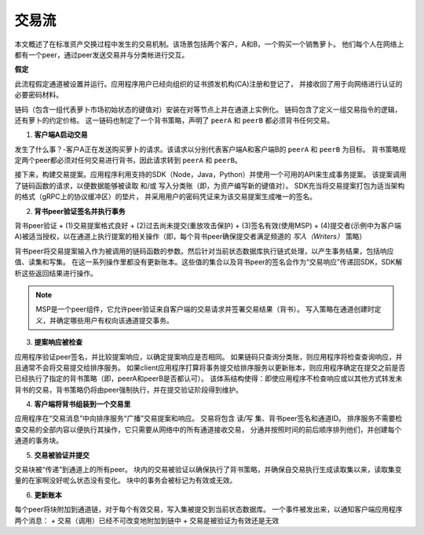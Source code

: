 交易流
================

本文概述了在标准资产交换过程中发生的交易机制。该场景包括两个客户，A和B，一个购买一个销售萝卜。
他们每个人在网络上都有一个peer，通过peer发送交易并与分类帐进行交互。

.. image:: images/step0.png

**假定**

此流程假定通道被设置并运行。应用程序用户已经向组织的证书颁发机构(CA)注册和登记了，
并接收回了用于向网络进行认证的必要密码材料。

链码（包含一组代表萝卜市场初始状态的键值对）安装在对等节点上并在通道上实例化。
链码包含了定义一组交易指令的逻辑，还有萝卜的约定价格。
这一链码也制定了一个背书策略，声明了 ``peerA`` 和 ``peerB`` 都必须背书任何交易。

.. image:: images/step1.png

1. **客户端A启动交易**

发生了什么事？-客户A正在发送购买萝卜的请求。该请求以分别代表客户端A和客户端B的 ``peerA`` 和 ``peerB`` 为目标。
背书策略规定两个peer都必须对任何交易进行背书，因此请求转到 ``peerA`` 和 ``peerB``。

接下来，构建交易提案。应用程序利用支持的SDK（Node，Java，Python）并使用一个可用的API来生成事务提案。
该提案调用了链码函数的请求，以便数据能够被读取 和/或 写入分类账（即，为资产编写新的键值对）。
SDK充当将交易提案打包为适当架构的格式（gRPC上的协议缓冲区）的垫片，
并采用用户的密码凭证来为该交易提案生成唯一的签名。

.. image:: images/step2.png

2. **背书peer验证签名并执行事务**

背书peer验证
+ (1)交易提案格式良好
+ (2)过去尚未提交(重放攻击保护)
+ (3)签名有效(使用MSP)
+ (4)提交者(示例中为客户端A)被适当授权，以在通道上执行提案的相关操作（即，每个背书peer确保提交者满足频道的 *写入（Writers）* 策略）

背书peer将交易提案输入作为被调用的链码函数的参数。然后针对当前状态数据库执行链式处理，以产生事务结果，包括响应值、读集和写集。
在这一系列操作里都没有更新账本。这些值的集合以及背书peer的签名会作为“交易响应”传递回SDK，SDK解析这些返回结果进行操作。

.. note:: MSP是一个peer组件，它允许peer验证来自客户端的交易请求并签署交易结果（背书）。
          写入策略在通道创建时定义，并确定哪些用户有权向该通道提交事务。

.. image:: images/step3.png

3. **提案响应被检查**

应用程序验证peer签名，并比较提案响应，以确定提案响应是否相同。
如果链码只查询分类账，则应用程序将检查查询响应，并且通常不会将交易提交给排序服务。
如果client应用程序打算将事务提交给排序服务以更新账本，则应用程序确定在提交之前是否已经执行了指定的背书策略（即，peerA和peerB是否都认可）。
该体系结构使得：即使应用程序不检查响应或以其他方式转发未背书的交易，背书策略仍将由peer强制执行，并在提交验证阶段得到维护。

.. image:: images/step4.png

4. **客户端将背书组装到一个交易里**

应用程序在“交易消息”中向排序服务“广播”交易提案和响应。
交易将包含 读/写 集、背书peer签名和通道ID。
排序服务不需要检查交易的全部内容以便执行其操作，它只需要从网络中的所有通道接收交易，
分通并按照时间的前后顺序排列他们，并创建每个通道的事务块。

.. image:: images/step5.png

5. **交易被验证并提交**

交易块被“传递”到通道上的所有peer。
块内的交易被验证以确保执行了背书策略，并确保自交易执行生成读取集以来，读取集变量的在家啊没好呢么状态没有变化。
块中的事务会被标记为有效或无效。

.. image:: images/step6.png

6. **更新账本**

每个peer将块附加到通道链，对于每个有效交易，写入集被提交到当前状态数据库。
一个事件被发出来，以通知客户端应用程序两个消息：
+ 交易（调用）已经不可改变地附加到链中
+ 交易是被验证为有效还是无效

.. Licensed under Creative Commons Attribution 4.0 International License
   https://creativecommons.org/licenses/by/4.0/
